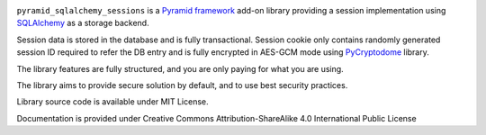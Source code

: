 .. image:: https://readthedocs.org/projects/pyramid-sqlalchemy-sessions/badge/?version=latest
  :target: http://pyramid-sqlalchemy-sessions.readthedocs.io/en/latest/?badge=latest
  :alt: Documentation Status

``pyramid_sqlalchemy_sessions`` is a
`Pyramid framework <https://docs.pylonsproject.org/projects/pyramid/>`_
add-on library providing a session implementation using 
`SQLAlchemy <http://www.sqlalchemy.org/>`_ as a storage backend.

Session data is stored in the database and is fully transactional.
Session cookie only contains randomly generated session ID required to 
refer the DB entry and is fully encrypted in AES-GCM mode using
`PyCryptodome <https://www.pycryptodome.org>`_ library.

The library features are fully structured, and you are only paying for what
you are using.

The library aims to provide secure solution by default, and to use best
security practices.

Library source code is available under MIT License.

Documentation is provided under Creative Commons Attribution-ShareAlike 4.0 
International Public License
